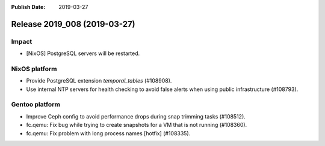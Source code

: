 :Publish Date: 2019-03-27

Release 2019_008 (2019-03-27)
-----------------------------

Impact
^^^^^^

* [NixOS] PostgreSQL servers will be restarted.


NixOS platform
^^^^^^^^^^^^^^

* Provide PostgreSQL extension `temporal_tables` (#108908).
* Use internal NTP servers for health checking to avoid false alerts when using
  public infrastructure (#108793).


Gentoo platform
^^^^^^^^^^^^^^^

* Improve Ceph config to avoid performance drops during snap trimming tasks
  (#108512).
* fc.qemu: Fix bug while trying to create snapshots for a VM that is not running
  (#108360).
* fc.qemu: Fix problem with long process names [hotfix] (#108335).


.. vim: set spell spelllang=en:

